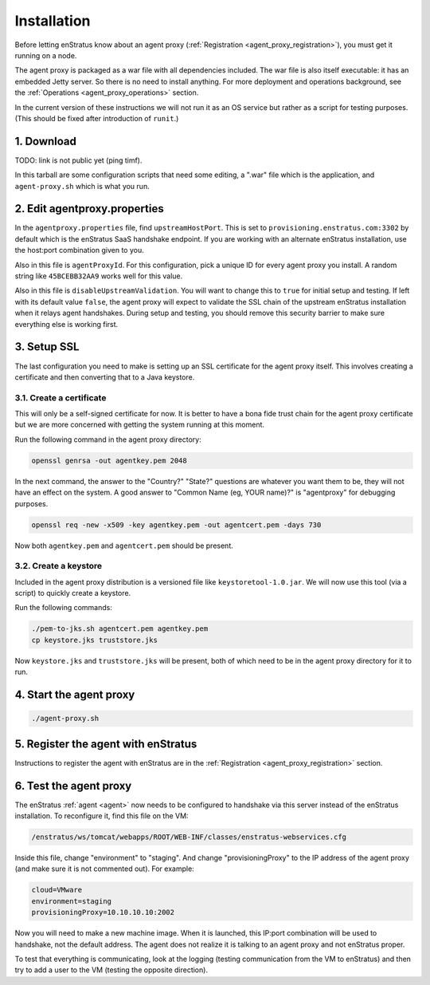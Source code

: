 .. _agent_proxy_installation:

Installation
------------

Before letting enStratus know about an agent proxy (:ref:`Registration
<agent_proxy_registration>`), you must get it running on a node.

The agent proxy is packaged as a war file with all dependencies included. The
war file is also itself executable: it has an embedded Jetty server. So there is
no need to install anything. For more deployment and operations background,
see the :ref:`Operations <agent_proxy_operations>` section.

In the current version of these instructions we will not run it as an OS service
but rather as a script for testing purposes. (This should be fixed after
introduction of ``runit``.)

1. Download
~~~~~~~~~~~

TODO: link is not public yet (ping timf).

In this tarball are some configuration scripts that need some editing, a ".war"
file which is the application, and ``agent-proxy.sh`` which is what you run.

2. Edit agentproxy.properties
~~~~~~~~~~~~~~~~~~~~~~~~~~~~~

In the ``agentproxy.properties`` file, find ``upstreamHostPort``. This is set to
``provisioning.enstratus.com:3302`` by default which is the enStratus SaaS
handshake endpoint. If you are working with an alternate enStratus installation,
use the host:port combination given to you.

Also in this file is ``agentProxyId``. For this configuration, pick a unique ID
for every agent proxy you install. A random string like ``45BCEBB32AA9`` works
well for this value.

Also in this file is ``disableUpstreamValidation``. You will want to change this
to ``true`` for initial setup and testing. If left with its default value
``false``, the agent proxy will expect to validate the SSL chain of the upstream
enStratus installation when it relays agent handshakes. During setup and
testing, you should remove this security barrier to make sure everything else is
working first.

3. Setup SSL
~~~~~~~~~~~~

The last configuration you need to make is setting up an SSL certificate for the
agent proxy itself. This involves creating a certificate and then converting
that to a Java keystore.

3.1. Create a certificate
^^^^^^^^^^^^^^^^^^^^^^^^^

This will only be a self-signed certificate for now. It is better to have a bona fide trust
chain for the agent proxy certificate but we are more concerned with getting the system
running at this moment.

Run the following command in the agent proxy directory:

.. code-block:: bash

    openssl genrsa -out agentkey.pem 2048

In the next command, the answer to the "Country?" "State?" questions are
whatever you want them to be, they will not have an effect on the system. A good
answer to "Common Name (eg, YOUR name)?" is "agentproxy" for debugging purposes.

.. code-block:: bash

    openssl req -new -x509 -key agentkey.pem -out agentcert.pem -days 730

Now both ``agentkey.pem`` and ``agentcert.pem`` should be present.

3.2. Create a keystore
^^^^^^^^^^^^^^^^^^^^^^

Included in the agent proxy distribution is a versioned file like
``keystoretool-1.0.jar``. We will now use this tool (via a script) to quickly
create a keystore.

Run the following commands:

.. code-block:: bash

    ./pem-to-jks.sh agentcert.pem agentkey.pem
    cp keystore.jks truststore.jks

Now ``keystore.jks`` and ``truststore.jks`` will be present, both of which need
to be in the agent proxy directory for it to run.

4. Start the agent proxy
~~~~~~~~~~~~~~~~~~~~~~~~

.. code-block:: bash

    ./agent-proxy.sh

5. Register the agent with enStratus
~~~~~~~~~~~~~~~~~~~~~~~~~~~~~~~~~~~~

Instructions to register the agent with enStratus are in the
:ref:`Registration <agent_proxy_registration>` section.

6. Test the agent proxy
~~~~~~~~~~~~~~~~~~~~~~~

The enStratus :ref:`agent <agent>` now needs to be configured to handshake via
this server instead of the enStratus installation. To reconfigure it, find this
file on the VM:

.. code-block:: text

    /enstratus/ws/tomcat/webapps/ROOT/WEB-INF/classes/enstratus-webservices.cfg

Inside this file, change "environment" to "staging". And change
"provisioningProxy" to the IP address of the agent proxy (and make sure it is
not commented out). For example:

.. code-block:: text

    cloud=VMware
    environment=staging
    provisioningProxy=10.10.10.10:2002

Now you will need to make a new machine image. When it is launched, this IP:port
combination will be used to handshake, not the default address. The agent does
not realize it is talking to an agent proxy and not enStratus proper.

To test that everything is communicating, look at the logging (testing
communication from the VM to enStratus) and then try to add a user to the VM
(testing the opposite direction).

